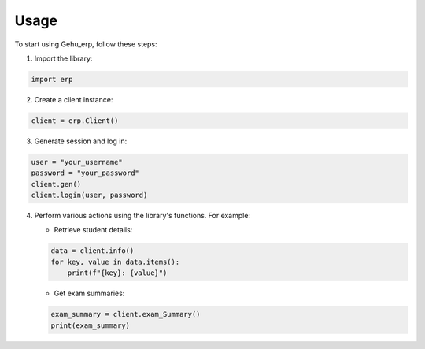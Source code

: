 Usage
=====

To start using Gehu_erp, follow these steps:

1. Import the library:

.. code-block:: python

   import erp

2. Create a client instance:

.. code-block:: python

   client = erp.Client()

3. Generate session and log in:

.. code-block:: python

   user = "your_username"
   password = "your_password"
   client.gen()
   client.login(user, password)

4. Perform various actions using the library's functions. For example:

   - Retrieve student details:

   .. code-block:: python

      data = client.info()
      for key, value in data.items():
          print(f"{key}: {value}")

   - Get exam summaries:

   .. code-block:: python

      exam_summary = client.exam_Summary()
      print(exam_summary)

